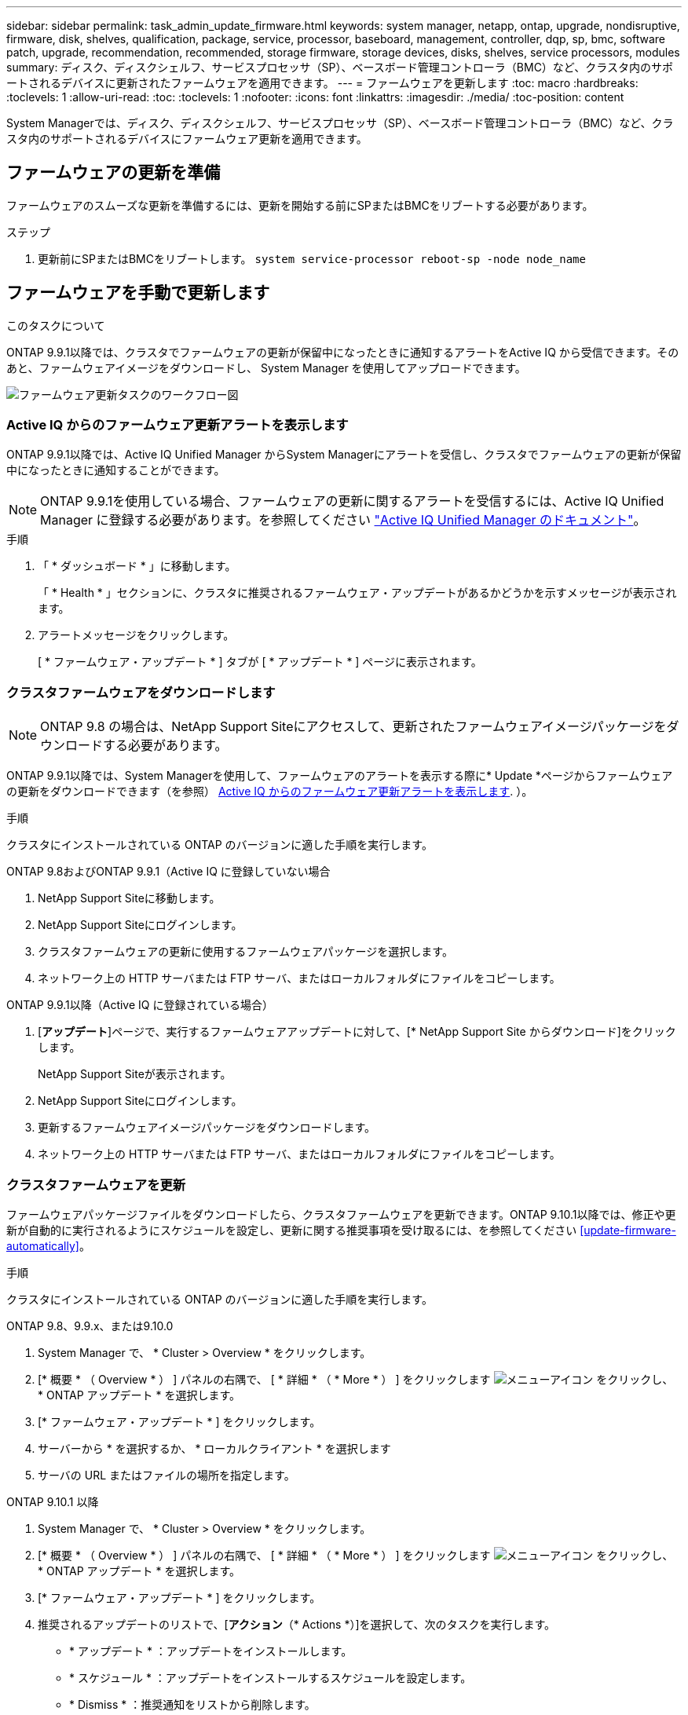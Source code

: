 ---
sidebar: sidebar 
permalink: task_admin_update_firmware.html 
keywords: system manager, netapp, ontap, upgrade, nondisruptive, firmware,  disk, shelves, qualification, package, service, processor, baseboard, management, controller, dqp, sp, bmc, software patch, upgrade, recommendation, recommended, storage firmware, storage devices, disks, shelves, service processors, modules 
summary: ディスク、ディスクシェルフ、サービスプロセッサ（SP）、ベースボード管理コントローラ（BMC）など、クラスタ内のサポートされるデバイスに更新されたファームウェアを適用できます。 
---
= ファームウェアを更新します
:toc: macro
:hardbreaks:
:toclevels: 1
:allow-uri-read: 
:toc: 
:toclevels: 1
:nofooter: 
:icons: font
:linkattrs: 
:imagesdir: ./media/
:toc-position: content


[role="lead"]
System Managerでは、ディスク、ディスクシェルフ、サービスプロセッサ（SP）、ベースボード管理コントローラ（BMC）など、クラスタ内のサポートされるデバイスにファームウェア更新を適用できます。



== ファームウェアの更新を準備

ファームウェアのスムーズな更新を準備するには、更新を開始する前にSPまたはBMCをリブートする必要があります。

.ステップ
. 更新前にSPまたはBMCをリブートします。 `system service-processor reboot-sp -node node_name`




== ファームウェアを手動で更新します

.このタスクについて
ONTAP 9.9.1以降では、クラスタでファームウェアの更新が保留中になったときに通知するアラートをActive IQ から受信できます。そのあと、ファームウェアイメージをダウンロードし、 System Manager を使用してアップロードできます。

image:workflow_admin_update_firmware.gif["ファームウェア更新タスクのワークフロー図"]



=== Active IQ からのファームウェア更新アラートを表示します

ONTAP 9.9.1以降では、Active IQ Unified Manager からSystem Managerにアラートを受信し、クラスタでファームウェアの更新が保留中になったときに通知することができます。


NOTE: ONTAP 9.9.1を使用している場合、ファームウェアの更新に関するアラートを受信するには、Active IQ Unified Manager に登録する必要があります。を参照してください link:https://netapp.com/support-and-training/documentation/active-iq-unified-manager["Active IQ Unified Manager のドキュメント"^]。

.手順
. 「 * ダッシュボード * 」に移動します。
+
「 * Health * 」セクションに、クラスタに推奨されるファームウェア・アップデートがあるかどうかを示すメッセージが表示されます。

. アラートメッセージをクリックします。
+
[ * ファームウェア・アップデート * ] タブが [ * アップデート * ] ページに表示されます。





=== クラスタファームウェアをダウンロードします


NOTE: ONTAP 9.8 の場合は、NetApp Support Siteにアクセスして、更新されたファームウェアイメージパッケージをダウンロードする必要があります。

ONTAP 9.9.1以降では、System Managerを使用して、ファームウェアのアラートを表示する際に* Update *ページからファームウェアの更新をダウンロードできます（を参照） <<Active IQ からのファームウェア更新アラートを表示します>>. ）。

.手順
クラスタにインストールされている ONTAP のバージョンに適した手順を実行します。

[role="tabbed-block"]
====
.ONTAP 9.8およびONTAP 9.9.1（Active IQ に登録していない場合
--
. NetApp Support Siteに移動します。
. NetApp Support Siteにログインします。
. クラスタファームウェアの更新に使用するファームウェアパッケージを選択します。
. ネットワーク上の HTTP サーバまたは FTP サーバ、またはローカルフォルダにファイルをコピーします。


--
.ONTAP 9.9.1以降（Active IQ に登録されている場合）
--
. [*アップデート*]ページで、実行するファームウェアアップデートに対して、[* NetApp Support Site からダウンロード]をクリックします。
+
NetApp Support Siteが表示されます。

. NetApp Support Siteにログインします。
. 更新するファームウェアイメージパッケージをダウンロードします。
. ネットワーク上の HTTP サーバまたは FTP サーバ、またはローカルフォルダにファイルをコピーします。


--
====


=== クラスタファームウェアを更新

ファームウェアパッケージファイルをダウンロードしたら、クラスタファームウェアを更新できます。ONTAP 9.10.1以降では、修正や更新が自動的に実行されるようにスケジュールを設定し、更新に関する推奨事項を受け取るには、を参照してください <<update-firmware-automatically>>。

.手順
クラスタにインストールされている ONTAP のバージョンに適した手順を実行します。

[role="tabbed-block"]
====
.ONTAP 9.8、9.9.x、または9.10.0
--
. System Manager で、 * Cluster > Overview * をクリックします。
. [* 概要 * （ Overview * ） ] パネルの右隅で、 [ * 詳細 * （ * More * ） ] をクリックします image:icon_kabob.gif["メニューアイコン"] をクリックし、 * ONTAP アップデート * を選択します。
. [* ファームウェア・アップデート * ] をクリックします。
. サーバーから * を選択するか、 * ローカルクライアント * を選択します
. サーバの URL またはファイルの場所を指定します。


--
.ONTAP 9.10.1 以降
--
. System Manager で、 * Cluster > Overview * をクリックします。
. [* 概要 * （ Overview * ） ] パネルの右隅で、 [ * 詳細 * （ * More * ） ] をクリックします image:icon_kabob.gif["メニューアイコン"] をクリックし、 * ONTAP アップデート * を選択します。
. [* ファームウェア・アップデート * ] をクリックします。
. 推奨されるアップデートのリストで、[*アクション*（* Actions *）]を選択して、次のタスクを実行します。
+
** * アップデート * ：アップデートをインストールします。
** * スケジュール * ：アップデートをインストールするスケジュールを設定します。
** * Dismiss * ：推奨通知をリストから削除します。
+
アップデートがスケジュールされている場合、 * アクション * ボタンのオプションは次のとおりです。

** * アップデート * ：今すぐアップデートをインストールしてください。
** * スケジュールの編集 * ：更新のスケジュール日を変更します。
** * スケジュールのキャンセル *: 更新予定日をキャンセルします。


. 手動でアップデートする場合は、「 * ファームウェアのアップデート * 」ボタンを選択します。


--
====

NOTE: アップデートは、 * ファームウェア・アップデートの概要 * で監視または確認できます。インストールが却下された更新や失敗した更新は、System Managerで確認できます。[クラスタ]、[設定]、[自動更新]、[すべての自動更新の表示*]の順に選択します。



== ファームウェアを自動的に更新します

ONTAP 9.10.1 以降の System Manager では自動更新機能を有効にすることができます。自動更新機能を有効にすると、ネットアップが提供する推奨されるファームウェアのパッチ、アップグレード、および更新を ONTAP で自動的にダウンロードしてインストールできます（デフォルトの動作）。

.作業を開始する前に
次のいずれかの使用権が必要です。

* AIQEXPERT
* AIQADVISOR
* AIQUPGRADE


エンタイトルメントと、で取得しているエンタイトルメントの詳細を確認できます link:./system-admin/manage-licenses-concept.html["ライセンスの管理の概要（クラスタ管理者のみ）"]。

自動更新機能を使用するには、 HTTPS 経由で AutoSupport に接続する必要があります。接続の問題のトラブルシューティングについては、を参照してください link:./system-admin/troubleshoot-autosupport-http-https-task.html["HTTP または HTTPS を使用した AutoSupport メッセージ配信のトラブルシューティング"]。

.このタスクについて
アップデートには、次のカテゴリのファームウェアパッチ、アップグレード、およびアップデートが含まれます。

* * ストレージ・ファームウェア * ：ストレージ・デバイス、ディスク、ディスク・シェルフ
* * SP / BMC ファームウェア * ：サービスプロセッサおよび BMC モジュール


System Manager では、ファームウェアの更新に関する推奨事項を受け取れるように、カテゴリごとにデフォルトの動作を変更できます。このようにすることで、ファームウェアをインストールするタイミングを決定し、インストールするスケジュールを設定できます。この機能はオフにすることもできます。

更新が自動的に実行されるようにスケジュールを設定し、更新に関する推奨事項を受け取るには、次のワークフロータスクを実行します。

image:../media/sm-firmware-auto-update.gif["自動更新のワークフロー"]



=== 自動更新機能が有効になっていることを確認します

System Manager で自動更新機能を有効にするには、ネットアップが指定する利用条件に同意する必要があります。

.作業を開始する前に
自動更新機能を使用するには、 AutoSupport が有効になっていて HTTPS プロトコルを使用している必要があります。

.手順
. System Manager で、 * Events （イベント） * をクリックします。
. [ 概要 * ] セクションの [ 推奨アクション * ] で、 [ 自動更新を有効にする * ] の横にある [ * アクション * ] をクリックします。
. [*Enable*] をクリックします。
+
自動更新機能に関する情報が表示されます。デフォルトの動作（アップデートの自動ダウンロードとインストール）について説明し、デフォルト動作を変更できることを通知します。この情報には、この機能を使用する場合に同意する必要がある条件も含まれています。

. 利用規約に同意し、機能を有効にするには、チェックボックスをクリックして、 * 保存 * をクリックします。




=== 更新の推奨事項に対するデフォルトのアクションを指定します

ONTAP は、アップデートが利用可能になると自動的に検出します。ユーザの介入なしにダウンロードとインストールが開始されます。ただし、ストレージファームウェアの更新やSP / BMCファームウェアの更新に対して実行される別のデフォルト動作を指定できます。

.手順
. System Manager で、 * Cluster > Settings * の順にクリックします。
. [* 自動更新 * ] セクションで、をクリックします image:../media/icon_kabob.gif["自由に選択できます"] をクリックすると、アクションのリストが表示されます。
. [ 自動更新設定の編集 ] をクリックします。
. 更新の両方のカテゴリのデフォルトアクションを選択します。




=== 自動更新に関する推奨事項を管理します

System Manager では、推奨事項のリストを表示し、各推奨事項に対してまたはそのすべてに対して一度に操作を実行できます。

.手順
. いずれかの方法を使用して、推奨事項のリストを表示します。
+
--
|===


| 概要ページから表示します | 設定ページから表示します 


 a| 
.. [* Cluster] > [Overview] をクリックします。
.. 「 * 概要 * 」セクションで、「 * 詳細 * 」をクリックします image:../media/icon_kabob.gif["自由に選択できます"]をクリックし、 * ONTAP アップデート * をクリックします。
.. [* ファームウェア・アップデート * ] タブを選択します。
.. [* ファームウェア・アップデート * ] タブで、 [ * 詳細 * ] をクリックします image:../media/icon_kabob.gif["自由に選択できます"]をクリックし、 * すべての自動更新を表示 * をクリックします。

 a| 
.. [*Cluster] > [Settings*] の順にクリックします。
.. [* 自動更新 * ] セクションで、をクリックします image:../media/icon_kabob.gif["自由に選択できます"]をクリックし、 * すべての自動更新を表示 * をクリックします。


|===
--
+
自動更新ログには、概要、カテゴリ、インストール予定時刻、ステータス、エラーなど、各推奨事項と詳細が表示されます。

. をクリックします image:../media/icon_kabob.gif["自由に選択できます"] 概要の横に表示され、推奨構成に対して実行できる操作のリストが表示されます。
+
推奨構成の状態に応じて、次のいずれかの操作を実行できます。

+
[cols="35,65"]
|===


| 更新の状態 | 実行できる処理 


 a| 
はスケジュールされていません
 a| 
* アップデート * ：アップデート処理を開始します。

* スケジュール *: 更新プロセスを開始する日付を設定できます。

* Dismiss * ：推奨事項をリストから削除します。



 a| 
がスケジュールされました
 a| 
* アップデート * ：アップデート処理を開始します。

* スケジュールの編集 *: 更新プロセスを開始するためのスケジュールされた日付を変更できます。

* スケジュールのキャンセル *: スケジュールされた日付をキャンセルします。



 a| 
が却下されました
 a| 
* Unun求め * ：推奨事項をリストに返します。



 a| 
が適用されているか、ダウンロード中です
 a| 
* キャンセル * ：更新をキャンセルします。

|===



NOTE: インストールが却下された更新や失敗した更新は、System Managerで確認できます。[クラスタ]、[設定]、[自動更新]、[すべての自動更新の表示*]の順に選択します。
